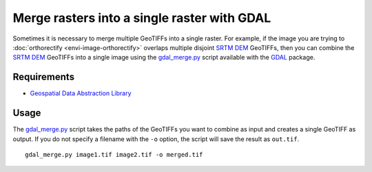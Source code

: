 Merge rasters into a single raster with GDAL
============================================
Sometimes it is necessary to merge multiple GeoTIFFs into a single raster.  For example, if the image you are trying to :doc:`orthorectify <envi-image-orthorectify>` overlaps multiple disjoint `SRTM DEM <http://srtm.csi.cgiar.org>`_ GeoTIFFs, then you can combine the `SRTM DEM <http://srtm.csi.cgiar.org>`_ GeoTIFFs into a single image using the `gdal_merge.py <http://gdal.org/gdal_merge.html>`_ script available with the `GDAL <http://gdal.org>`_ package.


Requirements
------------
* `Geospatial Data Abstraction Library <http://gdal.org>`_


Usage
-----
The `gdal_merge.py <http://gdal.org/gdal_merge.html>`_ script takes the paths of the GeoTIFFs you want to combine as input and creates a single GeoTIFF as output.  If you do not specify a filename with the ``-o`` option, the script will save the result as ``out.tif``.
::

    gdal_merge.py image1.tif image2.tif -o merged.tif

